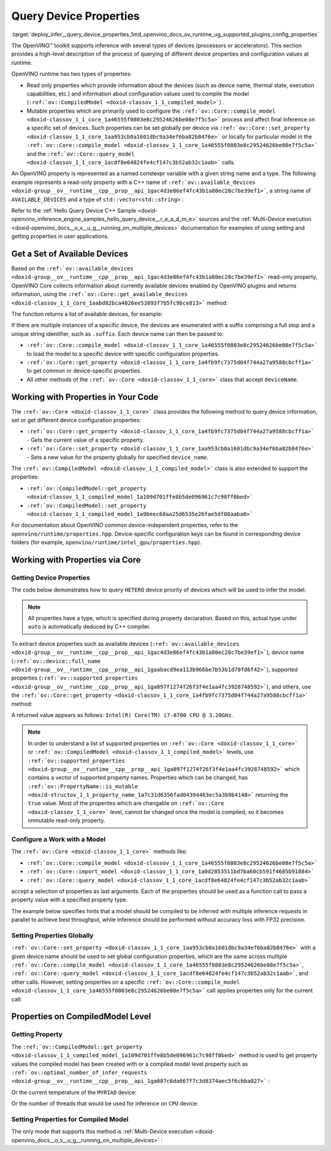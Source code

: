 .. index:: pair: page; Query Device Properties - Configuration
.. _deploy_infer__query_device_properties:

.. meta::
   :description: A detailed description of the process of querying different 
                 device properties and configuration values at runtime.
   :keywords: OpenVINO™ toolkit, OpenVINO runtime, inference, inference device, 
              read only properties, mutable properties, device name, thermal state, 
              execution capabilities, compile model, compile_model, set_property, 
              query_model, available_devices, get_available_devices, device properties, 


Query Device Properties
=======================

:target:`deploy_infer__query_device_properties_1md_openvino_docs_ov_runtime_ug_supported_plugins_config_properties`

The OpenVINO™ toolkit supports inference with several types of devices 
(processors or accelerators). This section provides a high-level description 
of the process of querying of different device properties and configuration 
values at runtime.

OpenVINO runtime has two types of properties:

* Read only properties which provide information about the devices (such as 
  device name, thermal state, execution capabilities, etc.) and information 
  about configuration values used to compile the model 
  (``:ref:`ov::CompiledModel <doxid-classov_1_1_compiled_model>```) .

* Mutable properties which are primarily used to configure the 
  ``:ref:`ov::Core::compile_model <doxid-classov_1_1_core_1a46555f0803e8c29524626be08e7f5c5a>``` 
  process and affect final inference on a specific set of devices. Such 
  properties can be set globally per device via 
  ``:ref:`ov::Core::set_property <doxid-classov_1_1_core_1aa953cb0a1601dbc9a34ef6ba82b8476e>``` 
  or locally for particular model in the ``:ref:`ov::Core::compile_model <doxid-classov_1_1_core_1a46555f0803e8c29524626be08e7f5c5a>``` 
  and the ``:ref:`ov::Core::query_model <doxid-classov_1_1_core_1acdf8e64824fe4cf147c3b52ab32c1aab>``` 
  calls.

An OpenVINO property is represented as a named constexpr variable with a given 
string name and a type. The following example represents a read-only property 
with a C++ name of ``:ref:`ov::available_devices <doxid-group__ov__runtime__cpp__prop__api_1gac4d3e86ef4fc43b1a80ec28c7be39ef1>```, 
a string name of ``AVAILABLE_DEVICES`` and a type of ``std::vector<std::string>`` :

.. ref-code-block:: cpp

   static constexpr Property<std::vector<std::string>, PropertyMutability::RO> available_devices{"AVAILABLE_DEVICES"};

Refer to the :ref:`Hello Query Device C++ Sample <doxid-openvino_inference_engine_samples_hello_query_device__r_e_a_d_m_e>` 
sources and the :ref:`Multi-Device execution <doxid-openvino_docs__o_v__u_g__running_on_multiple_devices>` 
documentation for examples of using setting and getting properties in user 
applications.

Get a Set of Available Devices
------------------------------

Based on the ``:ref:`ov::available_devices <doxid-group__ov__runtime__cpp__prop__api_1gac4d3e86ef4fc43b1a80ec28c7be39ef1>``` 
read-only property, OpenVINO Core collects information about currently 
available devices enabled by OpenVINO plugins and returns information, using 
the ``:ref:`ov::Core::get_available_devices <doxid-classov_1_1_core_1aabd82bca4826ee53893f7b5fc9bce813>``` 
method:

.. tab:: C++

   .. ref-code-block:: cpp

      :ref:`ov::Core <doxid-classov_1_1_core>` core;
      std::vector<std::string> :ref:`available_devices <doxid-group__ov__runtime__cpp__prop__api_1gac4d3e86ef4fc43b1a80ec28c7be39ef1>` = core.:ref:`get_available_devices <doxid-classov_1_1_core_1aabd82bca4826ee53893f7b5fc9bce813>`();

.. tab:: Python

   .. ref-code-block:: cpp

      core = Core()
      available_devices = core.available_devices

The function returns a list of available devices, for example:

.. ref-code-block:: cpp

   MYRIAD.1.2-ma2480
   MYRIAD.1.4-ma2480
   CPU
   GPU.0
   GPU.1

If there are multiple instances of a specific device, the devices are 
enumerated with a suffix comprising a full stop and a unique string 
identifier, such as ``.suffix``. Each device name can then be passed to:

* ``:ref:`ov::Core::compile_model <doxid-classov_1_1_core_1a46555f0803e8c29524626be08e7f5c5a>``` 
  to load the model to a specific device with specific configuration properties.

* ``:ref:`ov::Core::get_property <doxid-classov_1_1_core_1a4fb9fc7375d04f744a27a9588cbcff1a>``` 
  to get common or device-specific properties.

* All other methods of the ``:ref:`ov::Core <doxid-classov_1_1_core>``` class 
  that accept ``deviceName``.

Working with Properties in Your Code
------------------------------------

The ``:ref:`ov::Core <doxid-classov_1_1_core>``` class provides the following 
method to query device information, set or get different device configuration 
properties:

* ``:ref:`ov::Core::get_property <doxid-classov_1_1_core_1a4fb9fc7375d04f744a27a9588cbcff1a>``` 
  - Gets the current value of a specific property.

* ``:ref:`ov::Core::set_property <doxid-classov_1_1_core_1aa953cb0a1601dbc9a34ef6ba82b8476e>``` 
  - Sets a new value for the property globally for specified ``device_name``.

The ``:ref:`ov::CompiledModel <doxid-classov_1_1_compiled_model>``` class is 
also extended to support the properties:

* ``:ref:`ov::CompiledModel::get_property <doxid-classov_1_1_compiled_model_1a109d701ffe8b5de096961c7c98ff0bed>```

* ``:ref:`ov::CompiledModel::set_property <doxid-classov_1_1_compiled_model_1a9beec68aa25d6535e26fae5df00aaba0>```

For documentation about OpenVINO common device-independent properties, refer 
to the ``openvino/runtime/properties.hpp``. Device-specific configuration keys 
can be found in corresponding device folders (for example, 
``openvino/runtime/intel_gpu/properties.hpp``).

Working with Properties via Core
--------------------------------

Getting Device Properties
+++++++++++++++++++++++++

The code below demonstrates how to query ``HETERO`` device priority of devices 
which will be used to infer the model:

.. tab:: C++

   .. ref-code-block:: cpp

      auto device_priorites = core.:ref:`get_property <doxid-classov_1_1_core_1a4fb9fc7375d04f744a27a9588cbcff1a>`("HETERO", :ref:`ov::device::priorities <doxid-group__ov__runtime__cpp__prop__api_1gae88af90a18871677f39739cb0ef0101e>`);

.. tab:: Python

   .. ref-code-block:: cpp

    device_priorites = core.get_property("HETERO", "MULTI_DEVICE_PRIORITIES")


.. note:: All properties have a type, which is specified during property declaration. 
   Based on this, actual type under ``auto`` is automatically deduced by C++ compiler.

To extract device properties such as available devices 
(``:ref:`ov::available_devices <doxid-group__ov__runtime__cpp__prop__api_1gac4d3e86ef4fc43b1a80ec28c7be39ef1>```), 
device name (``:ref:`ov::device::full_name <doxid-group__ov__runtime__cpp__prop__api_1gaabacd9ea113b966be7b53b1d70fd6f42>```), 
supported properties (``:ref:`ov::supported_properties <doxid-group__ov__runtime__cpp__prop__api_1ga097f1274f26f3f4e1aa4fc3928748592>```), 
and others, use the ``:ref:`ov::Core::get_property <doxid-classov_1_1_core_1a4fb9fc7375d04f744a27a9588cbcff1a>``` 
method:

.. tab:: C++

   .. ref-code-block:: cpp

      auto cpu_device_name = core.:ref:`get_property <doxid-classov_1_1_core_1a4fb9fc7375d04f744a27a9588cbcff1a>`("CPU", :ref:`ov::device::full_name <doxid-group__ov__runtime__cpp__prop__api_1gaabacd9ea113b966be7b53b1d70fd6f42>`);

.. tab:: Python

   .. ref-code-block:: cpp

      cpu_device_name = core.get_property("CPU", "FULL_DEVICE_NAME")

A returned value appears as follows: ``Intel(R) Core(TM) i7-8700 CPU @ 3.20GHz``.

.. note:: In order to understand a list of supported properties on 
   ``:ref:`ov::Core <doxid-classov_1_1_core>``` or 
   ``:ref:`ov::CompiledModel <doxid-classov_1_1_compiled_model>``` 
   levels, use ``:ref:`ov::supported_properties <doxid-group__ov__runtime__cpp__prop__api_1ga097f1274f26f3f4e1aa4fc3928748592>``` 
   which contains a vector of supported property names. Properties which can be 
   changed, has ``:ref:`ov::PropertyName::is_mutable <doxid-structov_1_1_property_name_1a7c31d6356fad04394463ec5a3b9b4148>``` 
   returning the ``true`` value. Most of the properites which are changable on 
   ``:ref:`ov::Core <doxid-classov_1_1_core>``` level, cannot be changed once the 
   model is compiled, so it becomes immutable read-only property.

Configure a Work with a Model
+++++++++++++++++++++++++++++

The ``:ref:`ov::Core <doxid-classov_1_1_core>``` methods like:

* ``:ref:`ov::Core::compile_model <doxid-classov_1_1_core_1a46555f0803e8c29524626be08e7f5c5a>```

* ``:ref:`ov::Core::import_model <doxid-classov_1_1_core_1a0d2853511bd7ba60cb591f4685b91884>```

* ``:ref:`ov::Core::query_model <doxid-classov_1_1_core_1acdf8e64824fe4cf147c3b52ab32c1aab>```

accept a selection of properties as last arguments. Each of the properties should 
be used as a function call to pass a property value with a specified property type.

.. tab:: C++

   .. ref-code-block:: cpp

      auto compiled_model = core.:ref:`compile_model <doxid-classov_1_1_core_1a46555f0803e8c29524626be08e7f5c5a>`(:ref:`model <doxid-group__ov__runtime__cpp__prop__api_1ga461856fdfb6d7533dc53355aec9e9fad>`, "CPU",
          :ref:`ov::hint::performance_mode <doxid-group__ov__runtime__cpp__prop__api_1ga2691fe27acc8aa1d1700ad40b6da3ba2>`(:ref:`ov::hint::PerformanceMode::THROUGHPUT <doxid-group__ov__runtime__cpp__prop__api_1gga032aa530efa40760b79af14913d48d73a50f9b1f40c078d242af7ec323ace44b3>`),
          :ref:`ov::hint::inference_precision <doxid-group__ov__runtime__cpp__prop__api_1gad605a888f3c9b7598ab55023fbf44240>`(:ref:`ov::element::f32 <doxid-group__ov__element__cpp__api_1gadc8a5dda3244028a5c0b024897215d43>`));

.. tab:: Python

   .. ref-code-block:: cpp

      config = {"PERFORMANCE_HINT": "THROUGHPUT",
              "INFERENCE_PRECISION_HINT": "f32"}
      compiled_model = core.compile_model(model, "CPU", config)

The example below specifies hints that a model should be compiled to be 
inferred with multiple inference requests in parallel to achieve best 
throughput, while inference should be performed without accuracy loss 
with FP32 precision.

Setting Properties Globally
+++++++++++++++++++++++++++

``:ref:`ov::Core::set_property <doxid-classov_1_1_core_1aa953cb0a1601dbc9a34ef6ba82b8476e>``` 
with a given device name should be used to set global configuration properties, 
which are the same across multiple ``:ref:`ov::Core::compile_model <doxid-classov_1_1_core_1a46555f0803e8c29524626be08e7f5c5a>```, 
``:ref:`ov::Core::query_model <doxid-classov_1_1_core_1acdf8e64824fe4cf147c3b52ab32c1aab>```, 
and other calls. However, setting properties on a specific 
``:ref:`ov::Core::compile_model <doxid-classov_1_1_core_1a46555f0803e8c29524626be08e7f5c5a>``` 
call applies properties only for the current call:

.. tab:: C++

   .. ref-code-block:: cpp

      // set letency hint is a default for CPU
      core.:ref:`set_property <doxid-classov_1_1_core_1aa953cb0a1601dbc9a34ef6ba82b8476e>`("CPU", :ref:`ov::hint::performance_mode <doxid-group__ov__runtime__cpp__prop__api_1ga2691fe27acc8aa1d1700ad40b6da3ba2>`(:ref:`ov::hint::PerformanceMode::LATENCY <doxid-group__ov__runtime__cpp__prop__api_1gga032aa530efa40760b79af14913d48d73a501069dd75f76384ba18f133fdce99c2>`));
      // compiled with latency configuration hint
      auto compiled_model_latency = core.:ref:`compile_model <doxid-classov_1_1_core_1a46555f0803e8c29524626be08e7f5c5a>`(:ref:`model <doxid-group__ov__runtime__cpp__prop__api_1ga461856fdfb6d7533dc53355aec9e9fad>`, "CPU");
      // compiled with overriden ov::hint::performance_mode value
      auto compiled_model_thrp = core.:ref:`compile_model <doxid-classov_1_1_core_1a46555f0803e8c29524626be08e7f5c5a>`(:ref:`model <doxid-group__ov__runtime__cpp__prop__api_1ga461856fdfb6d7533dc53355aec9e9fad>`, "CPU",
          :ref:`ov::hint::performance_mode <doxid-group__ov__runtime__cpp__prop__api_1ga2691fe27acc8aa1d1700ad40b6da3ba2>`(:ref:`ov::hint::PerformanceMode::THROUGHPUT <doxid-group__ov__runtime__cpp__prop__api_1gga032aa530efa40760b79af14913d48d73a50f9b1f40c078d242af7ec323ace44b3>`));

.. tab:: Python

   .. ref-code-block:: cpp

      # latency hint is a default for CPU
      core.set_property("CPU", {"PERFORMANCE_HINT": "LATENCY"})
      # compiled with latency configuration hint
      compiled_model_latency = core.compile_model(model, "CPU")
      # compiled with overriden performance hint value
      config = {"PERFORMANCE_HINT": "THROUGHPUT"}
      compiled_model_thrp = core.compile_model(model, "CPU", config)

Properties on CompiledModel Level
---------------------------------

Getting Property
++++++++++++++++

The ``:ref:`ov::CompiledModel::get_property <doxid-classov_1_1_compiled_model_1a109d701ffe8b5de096961c7c98ff0bed>``` 
method is used to get property values the compiled model has been created with 
or a compiled model level property such as 
``:ref:`ov::optimal_number_of_infer_requests <doxid-group__ov__runtime__cpp__prop__api_1ga087c6da667f7c3d8374aec5f6cbba027>``` :

.. tab:: C++

   .. ref-code-block:: cpp

      auto compiled_model = core.:ref:`compile_model <doxid-classov_1_1_core_1a46555f0803e8c29524626be08e7f5c5a>`(:ref:`model <doxid-group__ov__runtime__cpp__prop__api_1ga461856fdfb6d7533dc53355aec9e9fad>`, "CPU");
      auto nireq = compiled_model.:ref:`get_property <doxid-classov_1_1_compiled_model_1a109d701ffe8b5de096961c7c98ff0bed>`(:ref:`ov::optimal_number_of_infer_requests <doxid-group__ov__runtime__cpp__prop__api_1ga087c6da667f7c3d8374aec5f6cbba027>`);

.. tab:: Python

   .. ref-code-block:: cpp

      compiled_model = core.compile_model(model, "CPU")
      nireq = compiled_model.get_property("OPTIMAL_NUMBER_OF_INFER_REQUESTS")

Or the current temperature of the ``MYRIAD`` device:

.. tab:: C++

.. ref-code-block:: cpp

   auto compiled_model = core.:ref:`compile_model <doxid-classov_1_1_core_1a46555f0803e8c29524626be08e7f5c5a>`(:ref:`model <doxid-group__ov__runtime__cpp__prop__api_1ga461856fdfb6d7533dc53355aec9e9fad>`, "MYRIAD");
   float temperature = compiled_model.:ref:`get_property <doxid-classov_1_1_compiled_model_1a109d701ffe8b5de096961c7c98ff0bed>`(:ref:`ov::device::thermal <doxid-group__ov__runtime__cpp__prop__api_1ga821543ca749cd78a8ced9930e0fec466>`);

.. tab:: Python

   .. ref-code-block:: cpp

      compiled_model = core.compile_model(model, "MYRIAD")
      temperature = compiled_model.get_property("DEVICE_THERMAL")

Or the number of threads that would be used for inference on ``CPU`` device:

.. tab:: C++

   .. ref-code-block:: cpp

      auto compiled_model = core.:ref:`compile_model <doxid-classov_1_1_core_1a46555f0803e8c29524626be08e7f5c5a>`(:ref:`model <doxid-group__ov__runtime__cpp__prop__api_1ga461856fdfb6d7533dc53355aec9e9fad>`, "CPU");
      auto nthreads = compiled_model.:ref:`get_property <doxid-classov_1_1_compiled_model_1a109d701ffe8b5de096961c7c98ff0bed>`(:ref:`ov::inference_num_threads <doxid-group__ov__runtime__cpp__prop__api_1gae73c9d9977901744090317e2afe09440>`);

.. tab:: Python

   .. ref-code-block:: cpp

    compiled_model = core.compile_model(model, "CPU")
    nthreads = compiled_model.get_property("INFERENCE_NUM_THREADS")

Setting Properties for Compiled Model
+++++++++++++++++++++++++++++++++++++

The only mode that supports this method is :ref:`Multi-Device execution <doxid-openvino_docs__o_v__u_g__running_on_multiple_devices>` :

.. tab:: C++

   .. ref-code-block:: cpp

      auto compiled_model = core.:ref:`compile_model <doxid-classov_1_1_core_1a46555f0803e8c29524626be08e7f5c5a>`(:ref:`model <doxid-group__ov__runtime__cpp__prop__api_1ga461856fdfb6d7533dc53355aec9e9fad>`, "MULTI",
          :ref:`ov::device::priorities <doxid-group__ov__runtime__cpp__prop__api_1gae88af90a18871677f39739cb0ef0101e>`("CPU", "GPU"));
      // change the order of priorities
      compiled_model.:ref:`set_property <doxid-classov_1_1_compiled_model_1a9beec68aa25d6535e26fae5df00aaba0>`(:ref:`ov::device::priorities <doxid-group__ov__runtime__cpp__prop__api_1gae88af90a18871677f39739cb0ef0101e>`("GPU", "CPU"));

.. tab:: Python

   .. ref-code-block:: cpp

      config = {"MULTI_DEVICE_PRIORITIES": "CPU,GPU"}
      compiled_model = core.compile_model(model, "MULTI", config)
      # change the order of priorities
      compiled_model.set_property({"MULTI_DEVICE_PRIORITIES": "GPU,CPU"})

